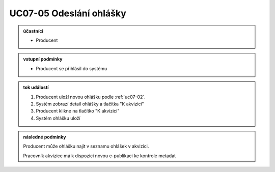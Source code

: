 .. _uc07-05:

UC07-05 Odeslání ohlášky
~~~~~~~~~~~~~~~~~~~~~~~~~~~~~~~~~~~~~~~~~~~~~~~~~~~~~~~~~~~~~~~~~

.. admonition:: účastníci

   - Producent

.. admonition:: vstupní podmínky

   - Producent se přihlásil do systému
  
.. admonition:: tok událostí

   1. Producent uloží novou ohlášku podle :ref:`uc07-02`.
   2. Systém zobrazí detail ohlášky a tlačítka "K akvizici"
   3. Producent klikne na tlačítko "K akvizici"
   4. Systém ohlášku uloží
   
.. admonition:: následné podmínky

   Producent může ohlášku najít v seznamu ohlášek v akvizici.

   Pracovník akvizice má k dispozici novou e-publikaci ke kontrole metadat

.. raw:: html

	<div id="disqus_thread"></div>
	<script type="text/javascript">
        /* * * CONFIGURATION VARIABLES: EDIT BEFORE PASTING INTO YOUR WEBPAGE * * */
        var disqus_shortname = 'edeposit'; // required: replace example with your forum shortname

        /* * * DON'T EDIT BELOW THIS LINE * * */
        (function() {
            var dsq = document.createElement('script'); dsq.type = 'text/javascript'; dsq.async = true;
            dsq.src = '//' + disqus_shortname + '.disqus.com/embed.js';
            (document.getElementsByTagName('head')[0] || document.getElementsByTagName('body')[0]).appendChild(dsq);
        })();
	</script>
	<noscript>Please enable JavaScript to view the <a href="http://disqus.com/?ref_noscript">comments powered by Disqus.</a></noscript>
	<a href="http://disqus.com" class="dsq-brlink">comments powered by <span class="logo-disqus">Disqus</span></a>
    
